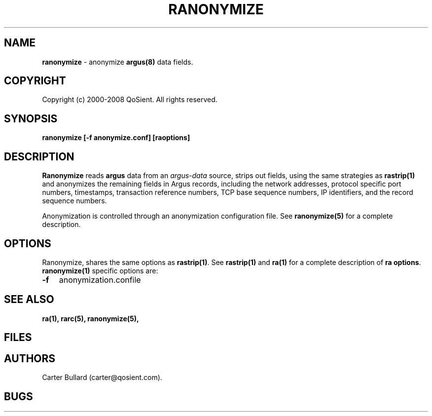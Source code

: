 .\" Copyright (c) 2000-2008 QoSient, LLC
.\" All rights reserved.
.\"
.\" QOSIENT, LLC DISCLAIMS ALL WARRANTIES WITH REGARD TO THIS
.\" SOFTWARE, INCLUDING ALL IMPLIED WARRANTIES OF MERCHANTABILITY AND
.\" FITNESS, IN NO EVENT SHALL QOSIENT, LLC BE LIABLE FOR ANY
.\" SPECIAL, INDIRECT OR CONSEQUENTIAL DAMAGES OR ANY DAMAGES WHATSOEVER
.\" RESULTING FROM LOSS OF USE, DATA OR PROFITS, WHETHER IN AN ACTION OF
.\" CONTRACT, NEGLIGENCE OR OTHER TORTIOUS ACTION, ARISING OUT OF OR IN
.\" CONNECTION WITH THE USE OR PERFORMANCE OF THIS SOFTWARE.
.\"
.\"
.TH RANONYMIZE 1 "04 December 2001"
.SH NAME
\fBranonymize\fP \- anonymize \fBargus(8)\fP data fields.
.SH COPYRIGHT
Copyright (c) 2000-2008 QoSient. All rights reserved.
.SH SYNOPSIS
.B ranonymize [\fB-f anonymize.conf\fP] [\fBraoptions\fP]
.SH DESCRIPTION
.IX  "ranonymize command"  ""  "\fLranonymize\fP \(em argus data"
.LP
.B Ranonymize
reads
.BR argus
data from an \fIargus-data\fP source, strips out fields, using the same
strategies as \fBrastrip(1)\fP and anonymizes the remaining fields
in Argus records, including the network addresses, protocol specific port
numbers, timestamps, transaction reference numbers, TCP base sequence
numbers, IP identifiers, and the record sequence numbers.

Anonymization is controlled through an anonymization configuration file.
See \fBranonymize(5)\fP for a complete description.

.SH OPTIONS
Ranonymize, shares the same options as \fBrastrip(1)\fP.
See \fBrastrip(1)\fP and \fBra(1)\fP for a complete description of
\fBra options\fP.
\fBranonymize(1)\fP specific options are:
.PP
.PD 0
.TP 3
.BI \-f
anonymization.confile

.SH SEE ALSO
.BR ra(1),
.BR rarc(5),
.BR ranonymize(5),
.SH FILES

.SH AUTHORS
.nf
Carter Bullard (carter@qosient.com).
.fi
.SH BUGS
